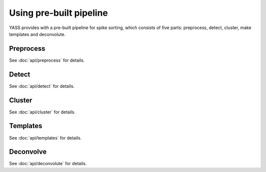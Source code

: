 Using pre-built pipeline
========================

YASS provides with a pre-built pipeline for spike sorting, which consists of
five parts: preprocess, detect, cluster, make templates and deconvolute.


Preprocess
----------

.. blockdiag::
    :desctable:

    blockdiag {
       default_fontsize = 15;
       node_width = 120;
       node_height = 60;


       filter -> standarize -> whiten;

       filter [label="Butterworth filter", description="Apply filtering to the n_observations x n_channels data matrix (optional)"]
       standarize [label="Standarize", description="Standarize data matrix"]
       whiten [label="Whitening", description="Compute whitening filter"]
    }



See :doc:`api/preprocess` for details.


Detect
------

.. blockdiag::
    :desctable:

    blockdiag {
       default_fontsize = 15;
       node_width = 120;
       node_height = 60;

       threshold_detector -> pca -> whiten_scores;

       neural_network_detector -> autoencoder;


       threshold_detector [label="Threshold detector", description="Detect spikes using a threshold"]
       pca [label="PCA", description="Dimensionality reduction using PCA"]
       whiten_scores [label="Whiten scores", description="Apply whitening to PCA scores"]
       neural_network_detector [label="Neural Network detector", description="Detect spikes using a Neural Network"]
       autoencoder [label="Autoencoder", description="Dimensionality reduction using an autoencoder"]

    }


See :doc:`api/detect` for details.

Cluster
-------

See :doc:`api/cluster` for details.

Templates
---------

See :doc:`api/templates` for details.


Deconvolve
----------

.. blockdiag::
    :desctable:

    blockdiag {
       default_fontsize = 15;
       node_width = 120;
       node_height = 60;


       deconvolution -> merge

       deconvolution [label="Deconvolution", description="Deconvolute unclear spikes using the templates"]
       merge [label="Merge", description="Merge all spikes to produce the final ouput"]
    }


See :doc:`api/deconvolute` for details.
